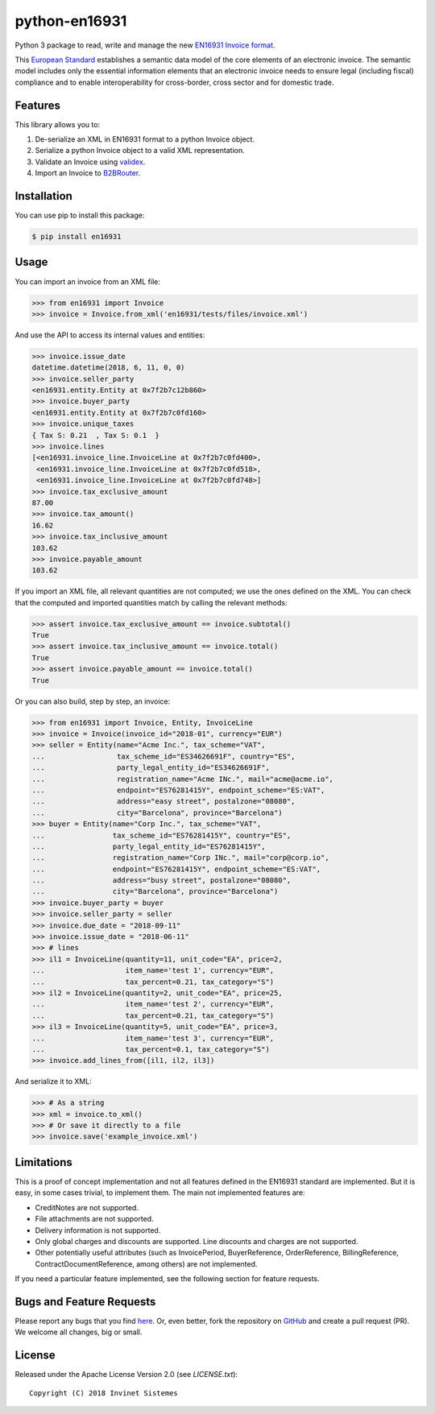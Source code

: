 python-en16931
==============

.. image:: https://travis-ci.org/invinet/python-en16931.svg?branch=master
    :target: https://travis-ci.org/invinet/python-en16931

.. image:: https://codecov.io/gh/invinet/python-en16931/branch/master/graph/badge.svg
  :target: https://codecov.io/gh/invinet/python-en16931

Python 3 package to read, write and manage the new `EN16931 Invoice format <http://docs.peppol.eu/poacc/billing/3.0/bis/>`_.

This `European Standard <https://standards.cen.eu/dyn/www/f?p=204:110:0::::FSP_PROJECT:60602&cs=1B61B766636F9FB34B7DBD72CE9026C72>`_ establishes a semantic data model of the core elements of an electronic invoice. The semantic model includes only the essential information elements that an electronic invoice needs to ensure legal (including fiscal) compliance and to enable interoperability for cross-border, cross sector and for domestic trade.

Features
--------

This library allows you to:

1. De-serialize an XML in EN16931 format to a python Invoice object.
2. Serialize a python Invoice object to a valid XML representation.
3. Validate an Invoice using `validex <https://open.validex.net>`_.
4. Import an Invoice to `B2BRouter <https://www.b2brouter.net/>`_.

Installation
------------

You can use pip to install this package:

.. code-block:: bash
    
    $ pip install en16931

Usage
-----

You can import an invoice from an XML file:

.. code-block:: python

    >>> from en16931 import Invoice
    >>> invoice = Invoice.from_xml('en16931/tests/files/invoice.xml')

And use the API to access its internal values and entities:

.. code-block:: python

    >>> invoice.issue_date
    datetime.datetime(2018, 6, 11, 0, 0)
    >>> invoice.seller_party
    <en16931.entity.Entity at 0x7f2b7c12b860>
    >>> invoice.buyer_party
    <en16931.entity.Entity at 0x7f2b7c0fd160>
    >>> invoice.unique_taxes
    { Tax S: 0.21  , Tax S: 0.1  }
    >>> invoice.lines
    [<en16931.invoice_line.InvoiceLine at 0x7f2b7c0fd400>,
     <en16931.invoice_line.InvoiceLine at 0x7f2b7c0fd518>,
     <en16931.invoice_line.InvoiceLine at 0x7f2b7c0fd748>]
    >>> invoice.tax_exclusive_amount
    87.00
    >>> invoice.tax_amount()
    16.62
    >>> invoice.tax_inclusive_amount
    103.62
    >>> invoice.payable_amount
    103.62

If you import an XML file, all relevant quantities are not computed; we
use the ones defined on the XML. You can check that the computed and
imported quantities match by calling the relevant methods: 

.. code-block:: python

    >>> assert invoice.tax_exclusive_amount == invoice.subtotal()
    True
    >>> assert invoice.tax_inclusive_amount == invoice.total()
    True
    >>> assert invoice.payable_amount == invoice.total()
    True

Or you can also build, step by step, an invoice:

.. code-block:: python

    >>> from en16931 import Invoice, Entity, InvoiceLine
    >>> invoice = Invoice(invoice_id="2018-01", currency="EUR")
    >>> seller = Entity(name="Acme Inc.", tax_scheme="VAT",
    ...                 tax_scheme_id="ES34626691F", country="ES",
    ...                 party_legal_entity_id="ES34626691F",
    ...                 registration_name="Acme INc.", mail="acme@acme.io",
    ...                 endpoint="ES76281415Y", endpoint_scheme="ES:VAT",
    ...                 address="easy street", postalzone="08080",
    ...                 city="Barcelona", province="Barcelona")
    >>> buyer = Entity(name="Corp Inc.", tax_scheme="VAT",
    ...                tax_scheme_id="ES76281415Y", country="ES",
    ...                party_legal_entity_id="ES76281415Y",
    ...                registration_name="Corp INc.", mail="corp@corp.io",
    ...                endpoint="ES76281415Y", endpoint_scheme="ES:VAT",
    ...                address="busy street", postalzone="08080",
    ...                city="Barcelona", province="Barcelona")
    >>> invoice.buyer_party = buyer
    >>> invoice.seller_party = seller
    >>> invoice.due_date = "2018-09-11"
    >>> invoice.issue_date = "2018-06-11"
    >>> # lines
    >>> il1 = InvoiceLine(quantity=11, unit_code="EA", price=2,
    ...                   item_name='test 1', currency="EUR",
    ...                   tax_percent=0.21, tax_category="S")
    >>> il2 = InvoiceLine(quantity=2, unit_code="EA", price=25,
    ...                   item_name='test 2', currency="EUR",
    ...                   tax_percent=0.21, tax_category="S")
    >>> il3 = InvoiceLine(quantity=5, unit_code="EA", price=3,
    ...                   item_name='test 3', currency="EUR",
    ...                   tax_percent=0.1, tax_category="S")
    >>> invoice.add_lines_from([il1, il2, il3])
 
And serialize it to XML:

.. code-block:: python

    >>> # As a string
    >>> xml = invoice.to_xml()
    >>> # Or save it directly to a file
    >>> invoice.save('example_invoice.xml')

Limitations
-----------

This is a proof of concept implementation and not all features defined
in the EN16931 standard are implemented. But it is easy, in some cases
trivial, to implement them. The main not implemented features are:

* CreditNotes are not supported.
* File attachments are not supported.
* Delivery information is not supported.
* Only global charges and discounts are supported. Line discounts and
  charges are not supported.
* Other potentially useful attributes (such as InvoicePeriod, BuyerReference,
  OrderReference, BillingReference, ContractDocumentReference, among others)
  are not implemented.

If you need a particular feature implemented, see the following section
for feature requests.

Bugs and Feature Requests
-------------------------

Please report any bugs that you find `here <https://github.com/invinet/python-en16931/issues>`_.
Or, even better, fork the repository on `GitHub <https://github.com/invinet/python-en16931>`_
and create a pull request (PR). We welcome all changes, big or small.

License
-------

Released under the Apache License Version 2.0 (see `LICENSE.txt`)::

    Copyright (C) 2018 Invinet Sistemes
